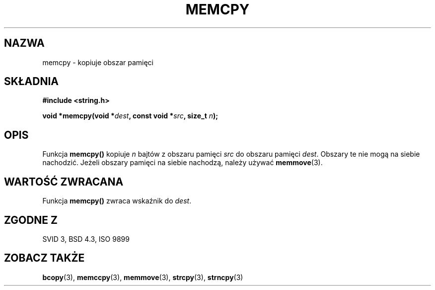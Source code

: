 .\" Tłumaczenie Jarosław Beczek (bexx@poczta.onet.pl)
.\" Aktualizacja do man-pages 1.47 - A. Krzysztofowicz <ankry@mif.pg.gda.pl>
.\" --------
.\" Copyright 1993 David Metcalfe (david@prism.demon.co.uk)
.\"
.\" Permission is granted to make and distribute verbatim copies of this
.\" manual provided the copyright notice and this permission notice are
.\" preserved on all copies.
.\"
.\" Permission is granted to copy and distribute modified versions of this
.\" manual under the conditions for verbatim copying, provided that the
.\" entire resulting derived work is distributed under the terms of a
.\" permission notice identical to this one
.\" 
.\" Since the Linux kernel and libraries are constantly changing, this
.\" manual page may be incorrect or out-of-date.  The author(s) assume no
.\" responsibility for errors or omissions, or for damages resulting from
.\" the use of the information contained herein.  The author(s) may not
.\" have taken the same level of care in the production of this manual,
.\" which is licensed free of charge, as they might when working
.\" professionally.
.\" 
.\" Formatted or processed versions of this manual, if unaccompanied by
.\" the source, must acknowledge the copyright and authors of this work.
.\"
.\" References consulted:
.\"     Linux libc source code
.\"     Lewine's _POSIX Programmer's Guide_ (O'Reilly & Associates, 1991)
.\"     386BSD man pages
.\" Modified Sun Jul 25 10:41:09 1993 by Rik Faith (faith@cs.unc.edu)
.\" --------
.TH MEMCPY 3 1993-04-10 "GNU" "Podręcznik programisty Linuxa"
.SH NAZWA
memcpy \- kopiuje obszar pamięci
.SH SKŁADNIA
.nf
.B #include <string.h>
.sp
.BI "void *memcpy(void *" dest ", const void *" src ", size_t " n );
.fi
.SH OPIS
Funkcja \fBmemcpy()\fP kopiuje \fIn\fP bajtów z obszaru pamięci
\fIsrc\fP do obszaru pamięci \fIdest\fP.  Obszary te nie mogą na siebie
nachodzić. Jeżeli obszary pamięci na siebie nachodzą, należy używać
\fBmemmove\fP(3).
.SH "WARTOŚĆ ZWRACANA"
Funkcja \fBmemcpy()\fP zwraca wskaźnik do \fIdest\fP.
.SH "ZGODNE Z"
SVID 3, BSD 4.3, ISO 9899
.SH "ZOBACZ TAKŻE"
.BR bcopy (3),
.BR memccpy (3),
.BR memmove (3),
.BR strcpy (3),
.BR strncpy (3)
